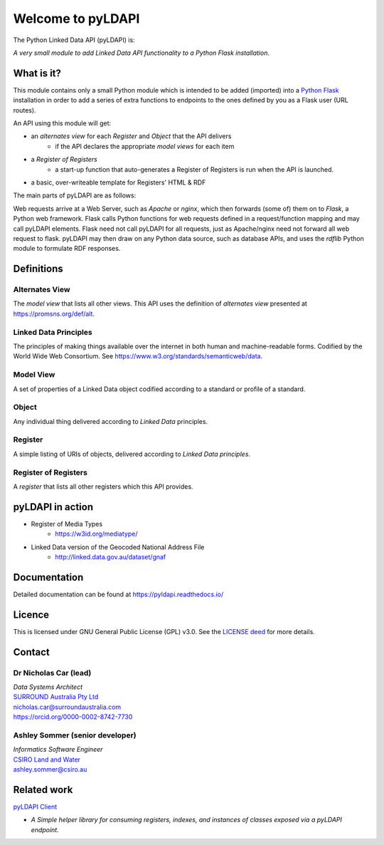 Welcome to pyLDAPI
==================

The Python Linked Data API (pyLDAPI) is:

*A very small module to add Linked Data API functionality to a Python Flask installation*.

|PyPI version|

.. |PyPI version| image:: https://badge.fury.io/py/pyldapi.svg
    :target: https://badge.fury.io/py/pyldapi

What is it?
-----------

This module contains only a small Python module which is intended to be added (imported) into a `Python Flask`_ installation in order to add a series of extra functions to endpoints to the ones defined by you as a Flask user (URL routes).

.. _Python Flask: http://flask.pocoo.org/

An API using this module will get:

* an *alternates view* for each *Register* and *Object* that the API delivers
   * if the API declares the appropriate *model views* for each item
* a *Register of Registers*
   * a start-up function that auto-generates a Register of Registers is run when the API is launched.
* a basic, over-writeable template for Registers' HTML & RDF

The main parts of pyLDAPI are as follows:

|blocks|

.. |blocks| image:: images/blocks.png
    :width: 500
    :alt: Block diagram of pyLDAPI's main parts

Web requests arrive at a Web Server, such as *Apache* or *nginx*, which then forwards (some of) them on to *Flask*, a Python web framework. Flask calls Python functions for web requests defined in a request/function mapping and may call pyLDAPI elements. Flask need not call pyLDAPI for all requests, just as Apache/nginx need not forward all web request to flask. pyLDAPI may then draw on any Python data source, such as database APIs, and uses the *rdflib* Python module to formulate RDF responses.


Definitions
-----------

Alternates View
~~~~~~~~~~~~~~~
The *model view* that lists all other views. This API uses the definition of *alternates view* presented at `https://promsns.org/def/alt`_.

.. _https://promsns.org/def/alt: https://promsns.org/def/alt

Linked Data Principles
~~~~~~~~~~~~~~~~~~~~~~
The principles of making things available over the internet in both human and machine-readable forms. Codified by the World Wide Web Consortium. See `https://www.w3.org/standards/semanticweb/data`_.

.. _https://www.w3.org/standards/semanticweb/data: https://www.w3.org/standards/semanticweb/data


Model View
~~~~~~~~~~
A set of properties of a Linked Data object codified according to a standard or profile of a standard.

Object
~~~~~~
Any individual thing delivered according to *Linked Data* principles.

Register
~~~~~~~~
A simple listing of URIs of objects, delivered according to *Linked Data principles*.

Register of Registers
~~~~~~~~~~~~~~~~~~~~~
A *register* that lists all other registers which this API provides.



pyLDAPI in action
-----------------

* Register of Media Types
   * `https://w3id.org/mediatype/`_

.. _https://w3id.org/mediatype/: https://w3id.org/mediatype/

* Linked Data version of the Geocoded National Address File
   * `http://linked.data.gov.au/dataset/gnaf`_

.. _http://linked.data.gov.au/dataset/gnaf: http://linked.data.gov.au/dataset/gnaf



Documentation
-------------

Detailed documentation can be found at `https://pyldapi.readthedocs.io/`_

.. _https://pyldapi.readthedocs.io/: https://pyldapi.readthedocs.io/



Licence
-------

This is licensed under GNU General Public License (GPL) v3.0. See the `LICENSE deed`_ for more details.

.. _LICENSE deed: https://raw.githubusercontent.com/RDFLib/pyLDAPI/master/LICENSE



Contact
-------

Dr Nicholas Car (lead)
~~~~~~~~~~~~~~~~~~~~~~
| *Data Systems Architect*
| `SURROUND Australia Pty Ltd`_
| `nicholas.car@surroundaustralia.com`_
| `https://orcid.org/0000-0002-8742-7730`_

.. _SURROUND Australia Pty Ltd: https://surroundaustralia.com
.. _nicholas.car@surroundaustralia.com: nicholas.car@surroundaustralia.com
.. _https://orcid.org/0000-0002-8742-7730: https://orcid.org/0000-0002-8742-7730

Ashley Sommer (senior developer)
~~~~~~~~~~~~~~~~~~~~~~~~~~~~~~~~
| *Informatics Software Engineer*
| `CSIRO Land and Water`_
| `ashley.sommer@csiro.au`_

.. _ashley.sommer@csiro.au: ashley.sommer@csiro.au

.. _CSIRO Land and Water: https://www.csiro.au/en/Research/LWF


Related work
------------

`pyLDAPI Client`_

* *A Simple helper library for consuming registers, indexes, and instances of classes exposed via a pyLDAPI endpoint.*

.. _pyLDAPI Client: http://pyldapi-client.readthedocs.io/
